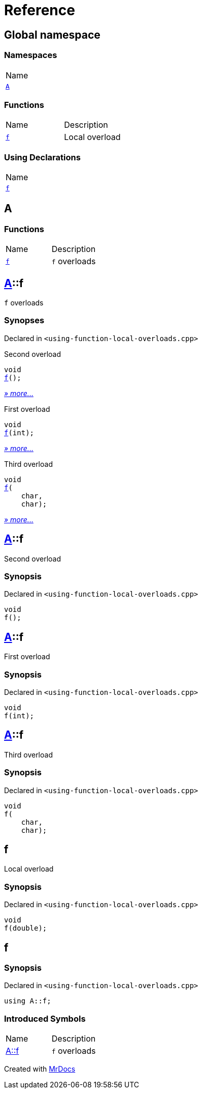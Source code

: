 = Reference
:mrdocs:

[#index]
== Global namespace

=== Namespaces

[cols=1]
|===
| Name
| link:#A[`A`] 
|===

=== Functions

[cols=2]
|===
| Name
| Description
| link:#f-0f[`f`] 
| Local overload
|===

=== Using Declarations

[cols=1]
|===
| Name
| link:#f-02[`f`] 
|===

[#A]
== A

=== Functions

[cols=2]
|===
| Name
| Description
| link:#A-f-08[`f`] 
| `f` overloads
|===

[#A-f-08]
== link:#A[A]::f

`f` overloads

=== Synopses

Declared in `&lt;using&hyphen;function&hyphen;local&hyphen;overloads&period;cpp&gt;`

Second overload


[source,cpp,subs="verbatim,replacements,macros,-callouts"]
----
void
link:#A-f-039[f]();
----

[.small]#link:#A-f-039[_» more&period;&period;&period;_]#

First overload


[source,cpp,subs="verbatim,replacements,macros,-callouts"]
----
void
link:#A-f-01[f](int);
----

[.small]#link:#A-f-01[_» more&period;&period;&period;_]#

Third overload


[source,cpp,subs="verbatim,replacements,macros,-callouts"]
----
void
link:#A-f-037[f](
    char,
    char);
----

[.small]#link:#A-f-037[_» more&period;&period;&period;_]#

[#A-f-039]
== link:#A[A]::f

Second overload

=== Synopsis

Declared in `&lt;using&hyphen;function&hyphen;local&hyphen;overloads&period;cpp&gt;`

[source,cpp,subs="verbatim,replacements,macros,-callouts"]
----
void
f();
----

[#A-f-01]
== link:#A[A]::f

First overload

=== Synopsis

Declared in `&lt;using&hyphen;function&hyphen;local&hyphen;overloads&period;cpp&gt;`

[source,cpp,subs="verbatim,replacements,macros,-callouts"]
----
void
f(int);
----

[#A-f-037]
== link:#A[A]::f

Third overload

=== Synopsis

Declared in `&lt;using&hyphen;function&hyphen;local&hyphen;overloads&period;cpp&gt;`

[source,cpp,subs="verbatim,replacements,macros,-callouts"]
----
void
f(
    char,
    char);
----

[#f-0f]
== f

Local overload

=== Synopsis

Declared in `&lt;using&hyphen;function&hyphen;local&hyphen;overloads&period;cpp&gt;`

[source,cpp,subs="verbatim,replacements,macros,-callouts"]
----
void
f(double);
----

[#f-02]
== f

=== Synopsis

Declared in `&lt;using&hyphen;function&hyphen;local&hyphen;overloads&period;cpp&gt;`

[source,cpp,subs="verbatim,replacements,macros,-callouts"]
----
using A::f;
----

=== Introduced Symbols

[cols=2]
|===
| Name
| Description
| link:#A-f-08[A::f]
| `f` overloads
|===

[.small]#Created with https://www.mrdocs.com[MrDocs]#
